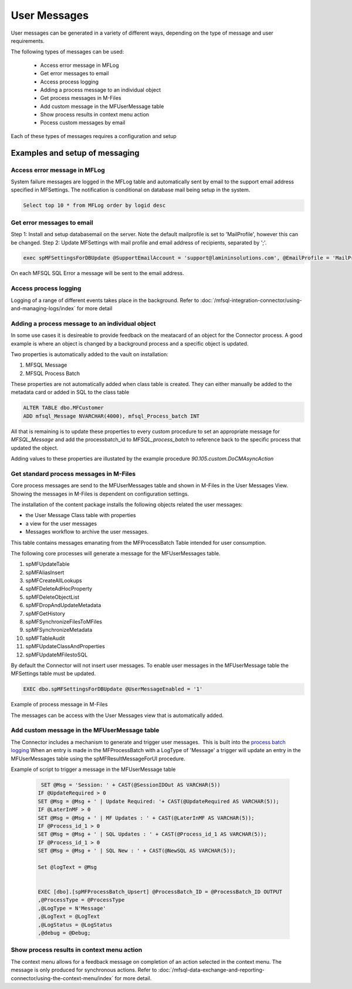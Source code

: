 User Messages
=============

User messages can be generated in a variety of different ways, depending
on the type of message and user requirements.

The following types of messages can be used:

 -  Access error message in MFLog
 -  Get error messages to email
 -  Access process logging
 -  Adding a process message to an individual object
 -  Get process messages in M-Files
 -  Add custom message in the MFUserMessage table
 -  Show process results in context menu action
 -  Pocess custom messages by email

Each of these types of messages requires a configuration and setup

Examples and setup of messaging
~~~~~~~~~~~~~~~~~~~~~~~~~~~~~~~

Access error message in MFLog
-----------------------------

System failure messages are logged in the MFLog table and automatically sent by email to the support email address specified in MFSettings. The notification is conditional on database mail being setup in the system.

.. code:: sql

     Select top 10 * from MFLog order by logid desc

|Image0|

Get error messages to email
---------------------------

Step 1: Install and setup databasemail on the server. Note the default mailprofile is set to 'MailProfile', however this can be changed.
Step 2: Update MFSettings with mail profile and email address of recipients, separated by ';'. 

.. code:: sql

    exec spMFSettingsForDBUpdate @SupportEmailAccount = 'support@lamininsolutions.com', @EmailProfile = 'MailProfile'


On each MFSQL SQL Error a message will be sent to the email address.

|Image1|

Access process logging
----------------------

Logging of a range of different events takes place in the background. Refer to :doc:`/mfsql-integration-connector/using-and-managing-logs/index` for more detail

Adding a process message to an individual object
------------------------------------------------

In some use cases it is desireable to provide feedback on the meatacard of an object for the Connector process. A good example is where an object is changed by a background process and a specific object is updated.

Two properties is automatically added to the vault on installation:

#. MFSQL Message
#. MFSQL Process Batch

These properties are not automatically added when class table is created.  They can either manually be added to the metadata card or added in SQL to the class table

.. code:: sql

    ALTER TABLE dbo.MFCustomer
    ADD mfsql_Message NVARCHAR(4000), mfsql_Process_batch INT

All that is remaining is to update these properties to every custom procedure to set an appropriate message for *MFSQL_Message* and add the processbatch_id to *MFSQL_process_batch* to reference back to the specific process that updated the object.

Adding values to these properties are illustated by the example procedure *90.105.custom.DoCMAsyncAction*

|Image3|

Get standard process messages in M-Files
----------------------------------------

Core process messages are send to the MFUserMessages table and shown in M-Files in the User Messages View. Showing the messages in M-Files is dependent on configuration settings.

The installation of the content package installs the following
objects related the user messages:

-  the User Message Class table with properties 
-  a view for the user messages
-  Messages workflow to archive the user messages.

This table contains messages emanating from the MFProcessBatch Table
intended for user consumption. 

The following core processes will generate a message for the MFUserMessages table.

#. spMFUpdateTable
#. spMFAliasInsert
#. spMFCreateAllLookups
#. spMFDeleteAdHocProperty
#. spMFDeleteObjectList
#. spMFDropAndUpdateMetadata
#. spMFGetHistory
#. spMFSynchronizeFilesToMFiles
#. spMFSynchronizeMetadata
#. spMFTableAudit
#. spMFUpdateClassAndProperties
#. spMFUpdateMFilestoSQL

By default the Connector will not insert user messages.  To enable user messages in the MFUserMessage table the MFSettings table must be updated.

.. code:: sql

    EXEC dbo.spMFSettingsForDBUpdate @UserMessageEnabled = '1'

Example of process message in M-Files
|Image2|

The messages can be access with the User Messages view that is automatically added. 

Add custom message in the MFUserMessage table
---------------------------------------------

The Connector includes a mechanism to generate and trigger user
messages.  This is built into the `process batch
logging <https://doc.lamininsolutions.com/mfsql-connector/mfsql-integration-connector/using-and-managing-logs/index.html>`_ 
When an entry is made in the MFProcessBatch with a LogType of 'Message' 
a trigger will update an entry in the
MFUserMessages table using the spMFResultMessageForUI procedure.

Example of script to trigger a message in the MFUserMessage table

 .. code:: sql

          SET @Msg = 'Session: ' + CAST(@SessionIDOut AS VARCHAR(5))
         IF @UpdateRequired > 0
         SET @Msg = @Msg + ' | Update Required: '+ CAST(@UpdateRequired AS VARCHAR(5));
         IF @LaterInMF > 0
         SET @Msg = @Msg + ' | MF Updates : ' + CAST(@LaterInMF AS VARCHAR(5));
         IF @Process_id_1 > 0
         SET @Msg = @Msg + ' | SQL Updates : ' + CAST(@Process_id_1 AS VARCHAR(5));
         IF @Process_id_1 > 0
         SET @Msg = @Msg + ' | SQL New : ' + CAST(@NewSQL AS VARCHAR(5));

         Set @logText = @Msg


         EXEC [dbo].[spMFProcessBatch_Upsert] @ProcessBatch_ID = @ProcessBatch_ID OUTPUT
         ,@ProcessType = @ProcessType
         ,@LogType = N'Message'
         ,@LogText = @LogText
         ,@LogStatus = @LogStatus
         ,@debug = @Debug;


Show process results in context menu action
-------------------------------------------

The context menu allows for a feedback message on completion of an action selected in the context menu. The message is only produced for synchronous actions. Refer to :doc:`/mfsql-data-exchange-and-reporting-connector/using-the-context-menu/index` for more detail.


.. |image0| image:: 2019-11-28_05-56-09.png
.. |image1| image:: 2019-11-28_06-42-18.png
.. |image2| image:: img_1.jpg
.. |image3| image:: 2019-11-28_09-04-11.png
